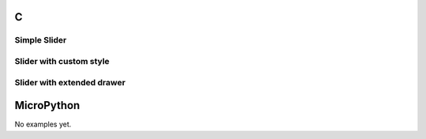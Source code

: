 C
^

Simple Slider
"""""""""""""""""""""""""

.. lv_example:: widgets/slider/lv_example_slider_1
  :language: c

Slider with custom style
"""""""""""""""""""""""""

.. lv_example:: widgets/slider/lv_example_slider_2
  :language: c
  
Slider with extended drawer
"""""""""""""""""""""""""

.. lv_example:: widgets/slider/lv_example_slider_3
  :language: c
  

MicroPython
^^^^^^^^^^^

No examples yet.
